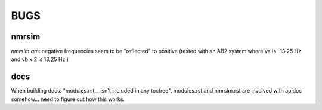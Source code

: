 BUGS
====

nmrsim
------

`nmrsim.qm`: negative frequencies seem to be "reflected" to positive (tested
with an AB2 system where va is -13.25 Hz and vb x 2 is 13.25 Hz.)

docs
----
When building docs: "modules.rst... isn't included in any toctree". modules.rst and nmrsim.rst are involved with apidoc somehow... need to figure out how this works.